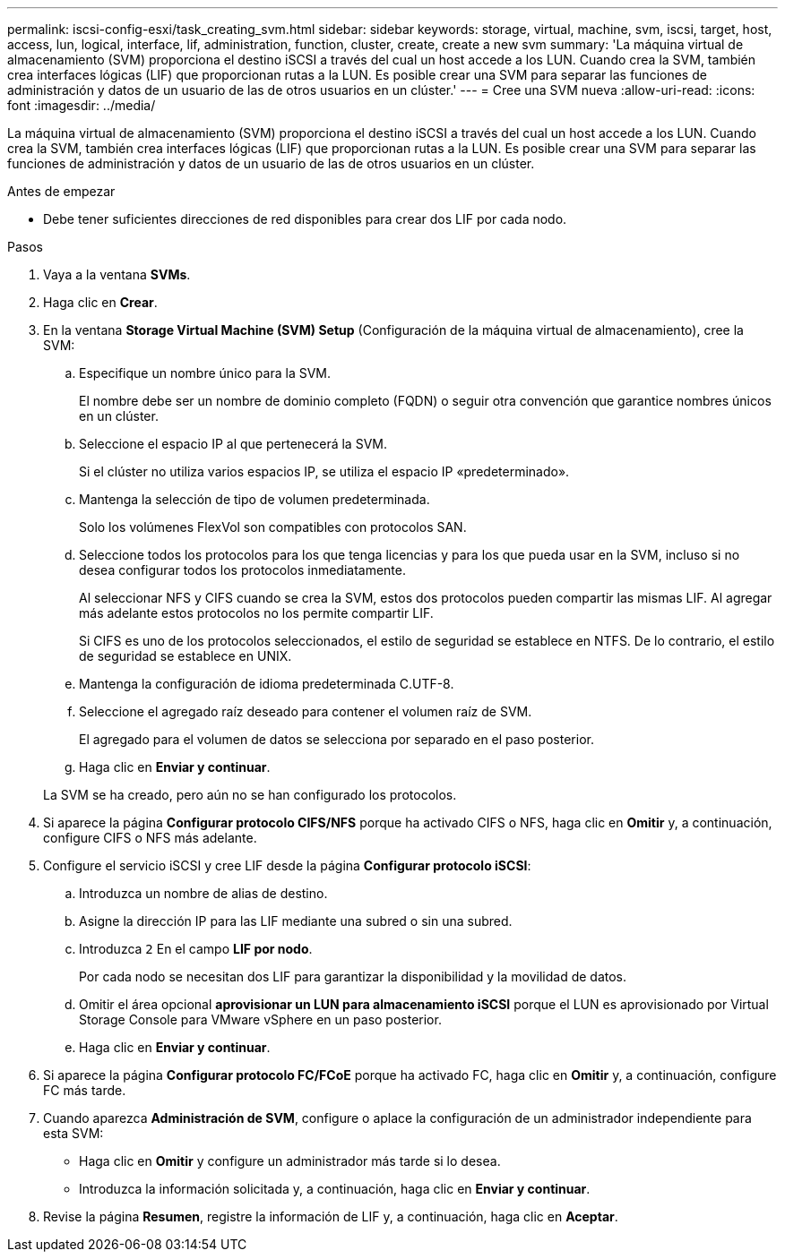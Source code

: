 ---
permalink: iscsi-config-esxi/task_creating_svm.html 
sidebar: sidebar 
keywords: storage, virtual, machine, svm, iscsi, target, host, access, lun, logical, interface, lif, administration, function, cluster, create, create a new svm 
summary: 'La máquina virtual de almacenamiento (SVM) proporciona el destino iSCSI a través del cual un host accede a los LUN. Cuando crea la SVM, también crea interfaces lógicas (LIF) que proporcionan rutas a la LUN. Es posible crear una SVM para separar las funciones de administración y datos de un usuario de las de otros usuarios en un clúster.' 
---
= Cree una SVM nueva
:allow-uri-read: 
:icons: font
:imagesdir: ../media/


[role="lead"]
La máquina virtual de almacenamiento (SVM) proporciona el destino iSCSI a través del cual un host accede a los LUN. Cuando crea la SVM, también crea interfaces lógicas (LIF) que proporcionan rutas a la LUN. Es posible crear una SVM para separar las funciones de administración y datos de un usuario de las de otros usuarios en un clúster.

.Antes de empezar
* Debe tener suficientes direcciones de red disponibles para crear dos LIF por cada nodo.


.Pasos
. Vaya a la ventana *SVMs*.
. Haga clic en *Crear*.
. En la ventana *Storage Virtual Machine (SVM) Setup* (Configuración de la máquina virtual de almacenamiento), cree la SVM:
+
.. Especifique un nombre único para la SVM.
+
El nombre debe ser un nombre de dominio completo (FQDN) o seguir otra convención que garantice nombres únicos en un clúster.

.. Seleccione el espacio IP al que pertenecerá la SVM.
+
Si el clúster no utiliza varios espacios IP, se utiliza el espacio IP «predeterminado».

.. Mantenga la selección de tipo de volumen predeterminada.
+
Solo los volúmenes FlexVol son compatibles con protocolos SAN.

.. Seleccione todos los protocolos para los que tenga licencias y para los que pueda usar en la SVM, incluso si no desea configurar todos los protocolos inmediatamente.
+
Al seleccionar NFS y CIFS cuando se crea la SVM, estos dos protocolos pueden compartir las mismas LIF. Al agregar más adelante estos protocolos no los permite compartir LIF.

+
Si CIFS es uno de los protocolos seleccionados, el estilo de seguridad se establece en NTFS. De lo contrario, el estilo de seguridad se establece en UNIX.

.. Mantenga la configuración de idioma predeterminada C.UTF-8.
.. Seleccione el agregado raíz deseado para contener el volumen raíz de SVM.
+
El agregado para el volumen de datos se selecciona por separado en el paso posterior.

.. Haga clic en *Enviar y continuar*.


+
La SVM se ha creado, pero aún no se han configurado los protocolos.

. Si aparece la página *Configurar protocolo CIFS/NFS* porque ha activado CIFS o NFS, haga clic en *Omitir* y, a continuación, configure CIFS o NFS más adelante.
. Configure el servicio iSCSI y cree LIF desde la página *Configurar protocolo iSCSI*:
+
.. Introduzca un nombre de alias de destino.
.. Asigne la dirección IP para las LIF mediante una subred o sin una subred.
.. Introduzca `2` En el campo *LIF por nodo*.
+
Por cada nodo se necesitan dos LIF para garantizar la disponibilidad y la movilidad de datos.

.. Omitir el área opcional *aprovisionar un LUN para almacenamiento iSCSI* porque el LUN es aprovisionado por Virtual Storage Console para VMware vSphere en un paso posterior.
.. Haga clic en *Enviar y continuar*.


. Si aparece la página *Configurar protocolo FC/FCoE* porque ha activado FC, haga clic en *Omitir* y, a continuación, configure FC más tarde.
. Cuando aparezca *Administración de SVM*, configure o aplace la configuración de un administrador independiente para esta SVM:
+
** Haga clic en *Omitir* y configure un administrador más tarde si lo desea.
** Introduzca la información solicitada y, a continuación, haga clic en *Enviar y continuar*.


. Revise la página *Resumen*, registre la información de LIF y, a continuación, haga clic en *Aceptar*.

